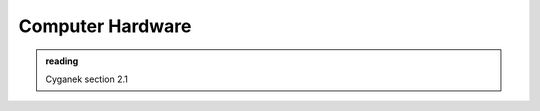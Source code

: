 *****************
Computer Hardware
*****************

.. admonition:: reading

   Cyganek section 2.1


